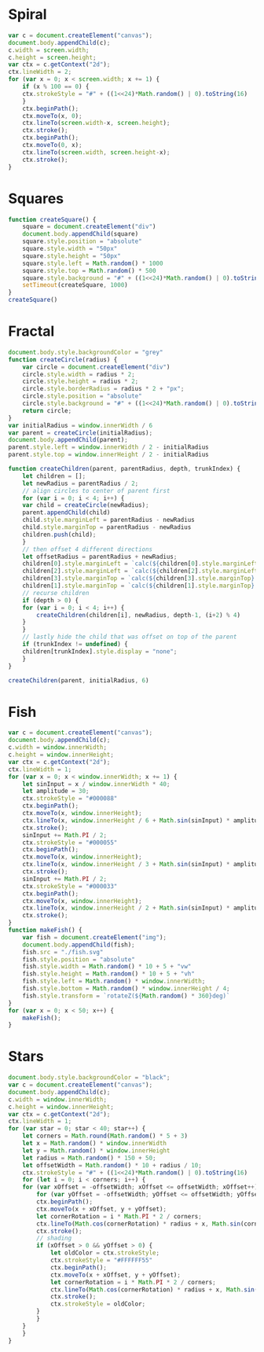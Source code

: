 * Spiral

#+BEGIN_SRC js
  var c = document.createElement("canvas");
  document.body.appendChild(c);
  c.width = screen.width;
  c.height = screen.height;
  var ctx = c.getContext("2d");
  ctx.lineWidth = 2;
  for (var x = 0; x < screen.width; x += 1) {
      if (x % 100 == 0) {
	  ctx.strokeStyle = "#" + ((1<<24)*Math.random() | 0).toString(16)
      }
      ctx.beginPath();
      ctx.moveTo(x, 0);
      ctx.lineTo(screen.width-x, screen.height);
      ctx.stroke();
      ctx.beginPath();
      ctx.moveTo(0, x);
      ctx.lineTo(screen.width, screen.height-x);
      ctx.stroke();
  }
#+END_SRC

[[./Pictures/spiral.png]]
* Squares

#+BEGIN_SRC js
  function createSquare() {
      square = document.createElement("div")
      document.body.appendChild(square)
      square.style.position = "absolute"
      square.style.width = "50px"
      square.style.height = "50px"
      square.style.left = Math.random() * 1000
      square.style.top = Math.random() * 500
      square.style.background = "#" + ((1<<24)*Math.random() | 0).toString(16)
      setTimeout(createSquare, 1000)
  }
  createSquare()
#+END_SRC

[[./Pictures/squares.png]]
* Fractal

#+BEGIN_SRC js
document.body.style.backgroundColor = "grey"
function createCircle(radius) {
    var circle = document.createElement("div")
    circle.style.width = radius * 2;
    circle.style.height = radius * 2;
    circle.style.borderRadius = radius * 2 + "px";
    circle.style.position = "absolute"
    circle.style.background = "#" + ((1<<24)*Math.random() | 0).toString(16)
    return circle;
}
var initialRadius = window.innerWidth / 6
var parent = createCircle(initialRadius);
document.body.appendChild(parent);
parent.style.left = window.innerWidth / 2 - initialRadius
parent.style.top = window.innerHeight / 2 - initialRadius

function createChildren(parent, parentRadius, depth, trunkIndex) {
    let children = [];
    let newRadius = parentRadius / 2;
    // align circles to center of parent first
    for (var i = 0; i < 4; i++) {
	var child = createCircle(newRadius);
	parent.appendChild(child)
	child.style.marginLeft = parentRadius - newRadius
	child.style.marginTop = parentRadius - newRadius
	children.push(child);
    }
    // then offset 4 different directions
    let offsetRadius = parentRadius + newRadius;
    children[0].style.marginLeft = `calc(${children[0].style.marginLeft} + ${offsetRadius}px)`
    children[2].style.marginLeft = `calc(${children[2].style.marginLeft} - ${offsetRadius}px)`
    children[3].style.marginTop = `calc(${children[3].style.marginTop} + ${offsetRadius}px)`
    children[1].style.marginTop = `calc(${children[1].style.marginTop} - ${offsetRadius}px)`
    // recurse children
    if (depth > 0) {
	for (var i = 0; i < 4; i++) {
	    createChildren(children[i], newRadius, depth-1, (i+2) % 4)
	}
    }
    // lastly hide the child that was offset on top of the parent
    if (trunkIndex != undefined) {
	children[trunkIndex].style.display = "none";
    }
}

createChildren(parent, initialRadius, 6)
#+END_SRC

[[./Pictures/fractal.png]]
* Fish

#+BEGIN_SRC js
  var c = document.createElement("canvas");
  document.body.appendChild(c);
  c.width = window.innerWidth;
  c.height = window.innerHeight;
  var ctx = c.getContext("2d");
  ctx.lineWidth = 1;
  for (var x = 0; x < window.innerWidth; x += 1) {
      let sinInput = x / window.innerWidth * 40;
      let amplitude = 30;
      ctx.strokeStyle = "#000088"
      ctx.beginPath();
      ctx.moveTo(x, window.innerHeight);
      ctx.lineTo(x, window.innerHeight / 6 + Math.sin(sinInput) * amplitude);
      ctx.stroke();
      sinInput += Math.PI / 2;
      ctx.strokeStyle = "#000055"
      ctx.beginPath();
      ctx.moveTo(x, window.innerHeight);
      ctx.lineTo(x, window.innerHeight / 3 + Math.sin(sinInput) * amplitude);
      ctx.stroke();
      sinInput += Math.PI / 2;
      ctx.strokeStyle = "#000033"
      ctx.beginPath();
      ctx.moveTo(x, window.innerHeight);
      ctx.lineTo(x, window.innerHeight / 2 + Math.sin(sinInput) * amplitude);
      ctx.stroke();
  }
  function makeFish() {
      var fish = document.createElement("img");
      document.body.appendChild(fish);
      fish.src = "./fish.svg"
      fish.style.position = "absolute"
      fish.style.width = Math.random() * 10 + 5 + "vw"
      fish.style.height = Math.random() * 10 + 5 + "vh"
      fish.style.left = Math.random() * window.innerWidth;
      fish.style.bottom = Math.random() * window.innerHeight / 4;
      fish.style.transform = `rotateZ(${Math.random() * 360}deg)`
  }
  for (var x = 0; x < 50; x++) {
      makeFish();
  }
#+END_SRC

[[./Pictures/fish.png]]
* Stars

#+BEGIN_SRC js
  document.body.style.backgroundColor = "black";
  var c = document.createElement("canvas");
  document.body.appendChild(c);
  c.width = window.innerWidth;
  c.height = window.innerHeight;
  var ctx = c.getContext("2d");
  ctx.lineWidth = 1;
  for (var star = 0; star < 40; star++) {
      let corners = Math.round(Math.random() * 5 + 3)
      let x = Math.random() * window.innerWidth
      let y = Math.random() * window.innerHeight
      let radius = Math.random() * 150 + 50;
      let offsetWidth = Math.random() * 10 + radius / 10;
      ctx.strokeStyle = "#" + ((1<<24)*Math.random() | 0).toString(16)
      for (let i = 0; i < corners; i++) {
	  for (var xOffset = -offsetWidth; xOffset <= offsetWidth; xOffset++) {
	      for (var yOffset = -offsetWidth; yOffset <= offsetWidth; yOffset++) {
		  ctx.beginPath();
		  ctx.moveTo(x + xOffset, y + yOffset);
		  let cornerRotation = i * Math.PI * 2 / corners;
		  ctx.lineTo(Math.cos(cornerRotation) * radius + x, Math.sin(cornerRotation) * radius + y);
		  ctx.stroke();
		  // shading
		  if (xOffset > 0 && yOffset > 0) {
		      let oldColor = ctx.strokeStyle;
		      ctx.strokeStyle = "#FFFFFF55"
		      ctx.beginPath();
		      ctx.moveTo(x + xOffset, y + yOffset);
		      let cornerRotation = i * Math.PI * 2 / corners;
		      ctx.lineTo(Math.cos(cornerRotation) * radius + x, Math.sin(cornerRotation) * radius + y);
		      ctx.stroke();
		      ctx.strokeStyle = oldColor;
		  }
	      }
	  }
      }
  }
#+END_SRC

[[./Pictures/stars.png]]
